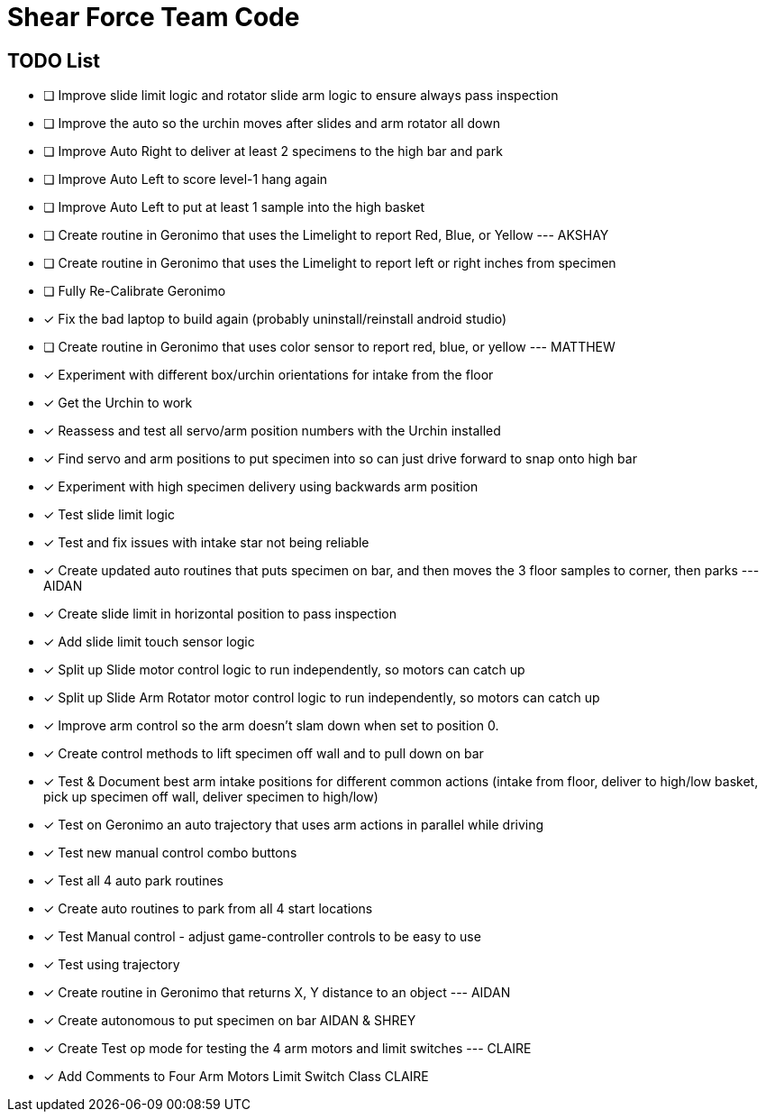 = Shear Force Team Code

== TODO List

- [ ] Improve slide limit logic and rotator slide arm logic to ensure always pass inspection
- [ ] Improve the auto so the urchin moves after slides and arm rotator all down
- [ ] Improve Auto Right to deliver at least 2 specimens to the high bar and park
- [ ] Improve Auto Left to score level-1 hang again
- [ ] Improve Auto Left to put at least 1 sample into the high basket
- [ ] Create routine in Geronimo that uses the Limelight to report Red, Blue, or Yellow --- AKSHAY
- [ ] Create routine in Geronimo that uses the Limelight to report left or right inches from specimen
- [ ] Fully Re-Calibrate Geronimo
- [x] Fix the bad laptop to build again (probably uninstall/reinstall android studio)
- [ ] Create routine in Geronimo that uses color sensor to report red, blue, or yellow --- MATTHEW
- [x] Experiment with different box/urchin orientations for intake from the floor
- [x] Get the Urchin to work
- [x] Reassess and test all servo/arm position numbers with the Urchin installed
- [x] Find servo and arm positions to put specimen into so can just drive forward to snap onto high bar
- [x] Experiment with high specimen delivery using backwards arm position
- [x] Test slide limit logic
- [x] Test and fix issues with intake star not being reliable
- [x] Create updated auto routines that puts specimen on bar, and then moves the 3 floor samples to corner, then parks --- AIDAN
- [x] Create slide limit in horizontal position to pass inspection
- [x] Add slide limit touch sensor logic
- [x] Split up Slide motor control logic to run independently, so motors can catch up
- [x] Split up Slide Arm Rotator motor control logic to run independently, so motors can catch up
- [x] Improve arm control so the arm doesn't slam down when set to position 0.
- [x] Create control methods to lift specimen off wall and to pull down on bar
- [x] Test & Document best arm intake positions for different common actions (intake from floor, deliver to high/low basket, pick up specimen off wall, deliver specimen to high/low)
- [x] Test on Geronimo an auto trajectory that uses arm actions in parallel while driving
- [x] Test new manual control combo buttons
- [x] Test all 4 auto park routines
- [x] Create auto routines to park from all 4 start locations
- [x] Test Manual control - adjust game-controller controls to be easy to use
- [x] Test using trajectory
- [x] Create routine in Geronimo that returns X, Y distance to an object --- AIDAN
- [x] Create autonomous to put specimen on bar AIDAN & SHREY
- [x] Create Test op mode for testing the 4 arm motors and limit switches --- CLAIRE
- [x] Add Comments to Four Arm Motors Limit Switch Class CLAIRE


